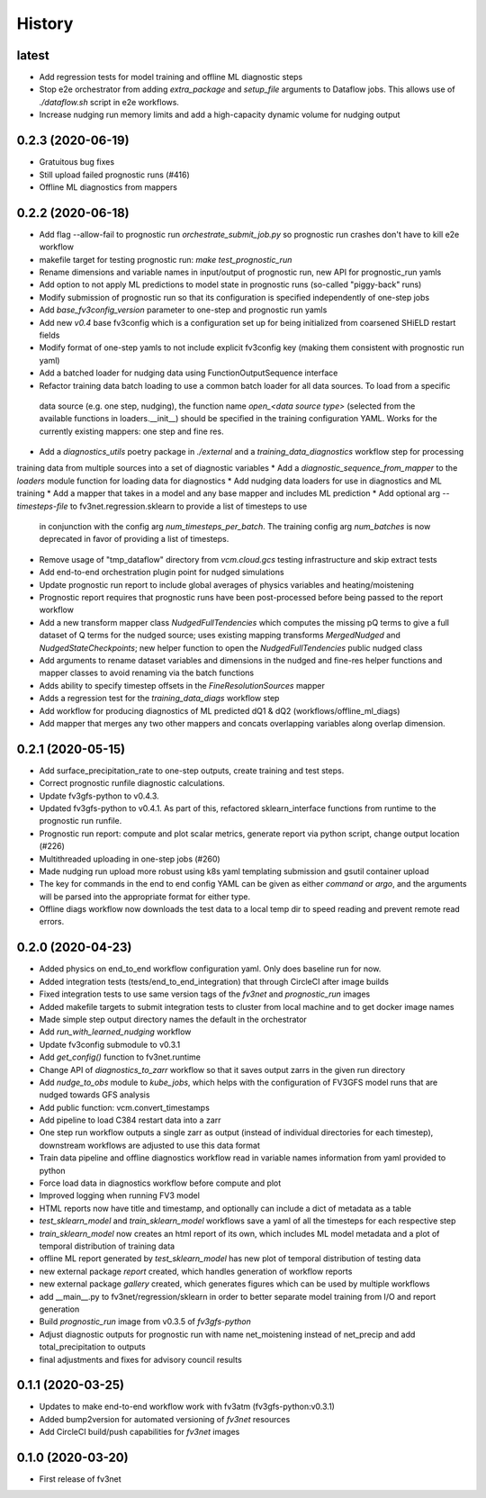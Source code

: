 =======
History
=======

latest
------
* Add regression tests for model training and offline ML diagnostic steps
* Stop e2e orchestrator from adding `extra_package` and `setup_file` arguments to Dataflow jobs. This allows use of `./dataflow.sh` script in e2e workflows.
* Increase nudging run memory limits and add a high-capacity dynamic volume for nudging output

0.2.3 (2020-06-19)
------------------
* Gratuitous bug fixes
* Still upload failed prognostic runs (#416)
* Offline ML diagnostics from mappers

0.2.2 (2020-06-18)
------
* Add flag --allow-fail to prognostic run `orchestrate_submit_job.py` so prognostic run crashes don't have to kill e2e workflow
* makefile target for testing prognostic run: `make test_prognostic_run`
* Rename dimensions and variable names in input/output of prognostic run, new API for prognostic_run yamls
* Add option to not apply ML predictions to model state in prognostic runs (so-called "piggy-back" runs)
* Modify submission of prognostic run so that its configuration is specified independently of one-step jobs
* Add `base_fv3config_version` parameter to one-step and prognostic run yamls
* Add new `v0.4` base fv3config which is a configuration set up for being initialized from coarsened SHiELD restart fields
* Modify format of one-step yamls to not include explicit fv3config key (making them consistent with prognostic run yaml)
* Add a batched loader for nudging data using FunctionOutputSequence interface
* Refactor training data batch loading to use a common batch loader for all data sources. To load from a specific
 data source (e.g. one step, nudging), the function name `open_<data source type>` (selected from the available functions in loaders.__init__)
 should be specified in the training configuration YAML. Works for the currently existing mappers: one step and fine res.
* Add a `diagnostics_utils` poetry package in `./external` and a `training_data_diagnostics` workflow step for processing
training data from multiple sources into a set of diagnostic variables
* Add a `diagnostic_sequence_from_mapper` to the `loaders` module function for loading data for diagnostics
* Add nudging data loaders for use in diagnostics and ML training
* Add a mapper that takes in a model and any base mapper and includes ML prediction
* Add optional arg `--timesteps-file` to fv3net.regression.sklearn to provide a list of timesteps to use
 in conjunction with the config arg `num_timesteps_per_batch`. The training config arg `num_batches` is now
 deprecated in favor of providing a list of timesteps.
* Remove usage of "tmp_dataflow" directory from `vcm.cloud.gcs` testing infrastructure and skip extract tests
* Add end-to-end orchestration plugin point for nudged simulations
* Update prognostic run report to include global averages of physics variables and heating/moistening
* Prognostic report requires that prognostic runs have been post-processed before being passed to the report workflow
* Add a new transform mapper class `NudgedFullTendencies` which computes the missing pQ terms to give a full dataset of Q terms for the nudged source; uses existing mapping transforms `MergedNudged` and `NudgedStateCheckpoints`; new helper function to open the `NudgedFullTendencies` public nudged class
* Add arguments to rename dataset variables and dimensions in the nudged and fine-res helper functions and mapper classes to avoid renaming via the batch functions
* Adds ability to specify timestep offsets in the `FineResolutionSources` mapper
* Adds a regression test for the `training_data_diags` workflow step
* Add workflow for producing diagnostics of ML predicted dQ1 & dQ2 (workflows/offline_ml_diags)
* Add mapper that merges any two other mappers and concats overlapping variables along overlap dimension.


0.2.1 (2020-05-15)
------
* Add surface_precipitation_rate to one-step outputs, create training and test steps.
* Correct prognostic runfile diagnostic calculations.
* Update fv3gfs-python to v0.4.3.
* Updated fv3gfs-python to v0.4.1. As part of this, refactored sklearn_interface functions from runtime to the prognostic run runfile.
* Prognostic run report: compute and plot scalar metrics, generate report via
  python script, change output location (#226)
* Multithreaded uploading in one-step jobs (#260)
* Made nudging run upload more robust using k8s yaml templating submission and gsutil container upload
* The key for commands in the end to end config YAML can be given as either `command` or `argo`, and the arguments will be parsed into the appropriate format for either type.
* Offline diags workflow now downloads the test data to a local temp dir to speed reading and prevent remote read errors.

0.2.0 (2020-04-23)
------------------
* Added physics on end_to_end workflow configuration yaml. Only does baseline run for now.
* Added integration tests (tests/end_to_end_integration) that through CircleCI after image builds
* Fixed integration tests to use same version tags of the `fv3net` and `prognostic_run` images
* Added makefile targets to submit integration tests to cluster from local machine and to get docker image names
* Made simple step output directory names the default in the orchestrator
* Add `run_with_learned_nudging` workflow
* Update fv3config submodule to v0.3.1
* Add `get_config()` function to fv3net.runtime
* Change API of `diagnostics_to_zarr` workflow so that it saves output zarrs in the given run directory
* Add `nudge_to_obs` module to `kube_jobs`, which helps with the configuration of FV3GFS model runs that are nudged towards GFS analysis
* Add public function: vcm.convert_timestamps
* Add pipeline to load C384 restart data into a zarr
* One step run workflow outputs a single zarr as output (instead of individual directories for each timestep), downstream workflows are adjusted to use this data format
* Train data pipeline and offline diagnostics workflow read in variable names information from yaml provided to python
* Force load data in diagnostics workflow before compute and plot
* Improved logging when running FV3 model
* HTML reports now have title and timestamp, and optionally can include a dict of metadata as a table
* `test_sklearn_model` and `train_sklearn_model` workflows save a yaml of all the timesteps for each respective step
* `train_sklearn_model` now creates an html report of its own, which includes ML model metadata and a plot of temporal distribution of training data
* offline ML report generated by `test_sklearn_model` has new plot of temporal distribution of testing data
* new external package `report` created, which handles generation of workflow reports
* new external package `gallery` created, which generates figures which can be used by multiple workflows
* add __main__.py to fv3net/regression/sklearn in order to better separate model training from I/O and report generation
* Build `prognostic_run` image from v0.3.5 of `fv3gfs-python`
* Adjust diagnostic outputs for prognostic run with name net_moistening instead of net_precip and add total_precipitation to outputs
* final adjustments and fixes for advisory council results



0.1.1 (2020-03-25)
------------------
* Updates to make end-to-end workflow work with fv3atm (fv3gfs-python:v0.3.1)
* Added bump2version for automated versioning of `fv3net` resources
* Add CircleCI build/push capabilities for `fv3net` images


0.1.0 (2020-03-20)
------------------
* First release of fv3net

